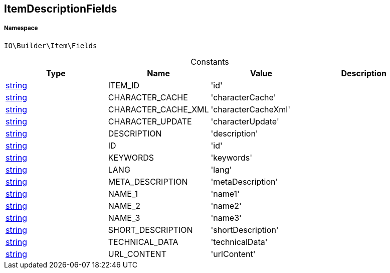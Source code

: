 :table-caption!:
:example-caption!:
:source-highlighter: prettify
:sectids!:
[[io__itemdescriptionfields]]
== ItemDescriptionFields





===== Namespace

`IO\Builder\Item\Fields`




.Constants
|===
|Type |Name |Value |Description

|link:http://php.net/string[string^]
    |ITEM_ID
    |'id'
    |
|link:http://php.net/string[string^]
    |CHARACTER_CACHE
    |'characterCache'
    |
|link:http://php.net/string[string^]
    |CHARACTER_CACHE_XML
    |'characterCacheXml'
    |
|link:http://php.net/string[string^]
    |CHARACTER_UPDATE
    |'characterUpdate'
    |
|link:http://php.net/string[string^]
    |DESCRIPTION
    |'description'
    |
|link:http://php.net/string[string^]
    |ID
    |'id'
    |
|link:http://php.net/string[string^]
    |KEYWORDS
    |'keywords'
    |
|link:http://php.net/string[string^]
    |LANG
    |'lang'
    |
|link:http://php.net/string[string^]
    |META_DESCRIPTION
    |'metaDescription'
    |
|link:http://php.net/string[string^]
    |NAME_1
    |'name1'
    |
|link:http://php.net/string[string^]
    |NAME_2
    |'name2'
    |
|link:http://php.net/string[string^]
    |NAME_3
    |'name3'
    |
|link:http://php.net/string[string^]
    |SHORT_DESCRIPTION
    |'shortDescription'
    |
|link:http://php.net/string[string^]
    |TECHNICAL_DATA
    |'technicalData'
    |
|link:http://php.net/string[string^]
    |URL_CONTENT
    |'urlContent'
    |
|===


